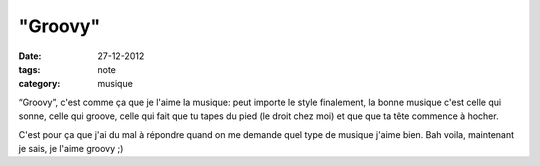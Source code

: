 "Groovy"
########

:date: 27-12-2012
:tags: note
:category: musique

“Groovy”, c'est comme ça que je l'aime la musique: peut importe le style
finalement, la bonne musique c'est celle qui sonne, celle qui groove, celle qui
fait que tu tapes du pied (le droit chez moi) et que que ta tête commence
à hocher.

C'est pour ça que j'ai du mal à répondre quand on me demande quel type de
musique j'aime bien. Bah voila, maintenant je sais, je l'aime groovy ;)

